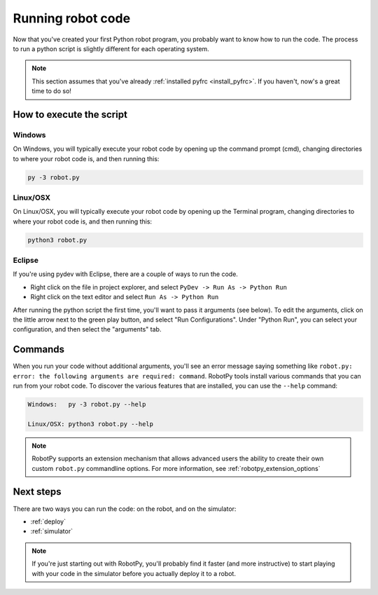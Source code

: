 
.. _running_robot_code:

Running robot code
==================

Now that you've created your first Python robot program, you probably want to
know how to run the code. The process to run a python script is slightly
different for each operating system.

.. note:: This section assumes that you've already :ref:`installed pyfrc <install_pyfrc>`.
          If you haven't, now's a great time to do so!

How to execute the script
-------------------------

Windows
~~~~~~~

On Windows, you will typically execute your robot code by opening up the
command prompt (cmd), changing directories to where your robot code is,
and then running this:

.. code-block:: sh

    py -3 robot.py

Linux/OSX
~~~~~~~~~

On Linux/OSX, you will typically execute your robot code by opening up the
Terminal program, changing directories to where your robot code is, and
then running this:

.. code-block:: sh

    python3 robot.py
    
Eclipse
~~~~~~~

If you're using pydev with Eclipse, there are a couple of ways to run the code.

* Right click on the file in project explorer, and select ``PyDev -> Run As -> Python Run``
* Right click on the text editor and select ``Run As -> Python Run``

After running the python script the first time, you'll want to pass it arguments
(see below). To edit the arguments, click on the little arrow next to the 
green play button, and select "Run Configurations". Under "Python Run", you 
can select your configuration, and then select the "arguments" tab.

Commands
--------
    
When you run your code without additional arguments, you'll see an error message
saying something like ``robot.py: error: the following arguments are required:
command``. RobotPy tools install various commands that you can run from your
robot code. To discover the various features that are installed, you can use the
``--help`` command:
    
.. code-block:: sh

    Windows:   py -3 robot.py --help
    
    Linux/OSX: python3 robot.py --help

.. note:: RobotPy supports an extension mechanism that allows advanced users the
          ability to create their own custom ``robot.py`` commandline options.
          For more information, see :ref:`robotpy_extension_options`

Next steps
----------

There are two ways you can run the code: on the robot, and on the simulator:

* :ref:`deploy`
* :ref:`simulator`

.. note:: If you're just starting out with RobotPy, you'll probably find it faster
          (and more instructive) to start playing with your code in the simulator
          before you actually deploy it to a robot.
